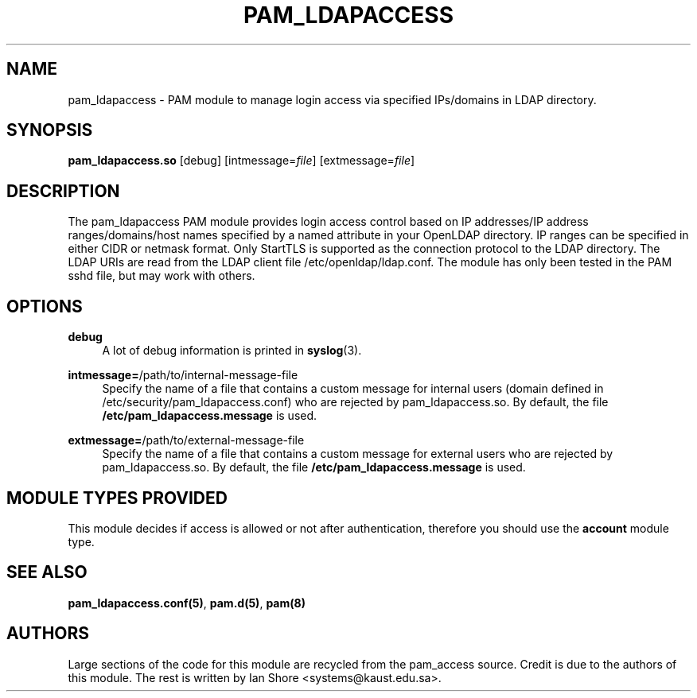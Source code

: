 .TH "PAM_LDAPACCESS" "8" "2016\-12\-21" "" ""

.SH NAME

pam_ldapaccess - PAM module to manage login access via specified IPs/domains in LDAP directory.

.SH SYNOPSIS

\fBpam_ldapaccess.so \fR [debug] [intmessage=\fIfile\fR] [extmessage=\fIfile\fR]

.SH DESCRIPTION

The pam_ldapaccess PAM module provides login access control based on IP addresses/IP address ranges/domains/host names specified by a named attribute in your OpenLDAP directory. IP ranges can be specified in either CIDR or netmask format. Only StartTLS is supported as the connection protocol to the LDAP directory. The LDAP URIs are read from the LDAP client file /etc/openldap/ldap.conf. The module has only been tested in the PAM sshd file, but may work with others.

.SH OPTIONS

\fBdebug\fR
.RS 4
A lot of debug information is printed in \fBsyslog\fR(3).
.RE
.PP
\fBintmessage=\fR/path/to/internal-message-file
.RS 4
Specify the name of a file that contains a custom message for internal users (domain defined in /etc/security/pam_ldapaccess.conf) who are rejected by pam_ldapaccess.so. By default, the file \fB/etc/pam_ldapaccess.message\fR is used.
.RE
.PP
\fBextmessage=\fR/path/to/external-message-file
.RS 4
Specify the name of a file that contains a custom message for external users who are rejected by pam_ldapaccess.so. By default, the file \fB/etc/pam_ldapaccess.message\fR is used.
.RE
.PP

.SH MODULE TYPES PROVIDED

This module decides if access is allowed or not after authentication, therefore you should use the \fBaccount\fR module type.

.SH SEE ALSO

\fBpam_ldapaccess.conf(5)\fR, \fBpam.d(5)\fR, \fBpam(8)\fR

.SH AUTHORS

Large sections of the code for this module are recycled from the pam_access source. Credit is due to the authors of this module. The rest is written by Ian Shore <systems@kaust.edu.sa>.

